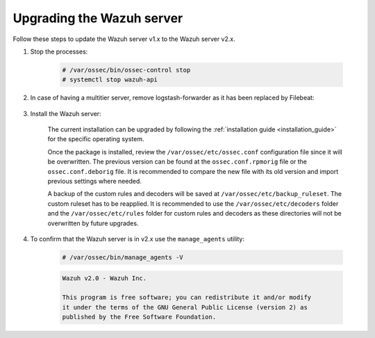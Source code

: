 .. Copyright (C) 2020 Wazuh, Inc.

.. _upgrading_wazuh_server_legacy:

Upgrading the Wazuh server
==========================

Follow these steps to update the Wazuh server v1.x  to the Wazuh server v2.x.

#. Stop the processes:

    .. code-block:: console

      # /var/ossec/bin/ossec-control stop
      # systemctl stop wazuh-api

#. In case of having a multitier server, remove logstash-forwarder as it has been replaced by Filebeat:

    .. tabs::

      .. group-tab:: YUM

        .. code-block:: console

          # yum remove logstash-forwarder

      .. group-tab:: APT

        .. code-block:: console

          # apt-get remove logstash-forwarder

#. Install the Wazuh server:

    The current installation can be upgraded by following the :ref:`installation guide <installation_guide>` for the specific operating system.

    Once the package is installed, review the ``/var/ossec/etc/ossec.conf`` configuration file since it will be overwritten. The previous version can be found at the ``ossec.conf.rpmorig`` file or the ``ossec.conf.deborig`` file. It is recommended to compare the new file with its old version and import previous settings where needed.

    A backup of the custom rules and decoders will be saved at ``/var/ossec/etc/backup_ruleset``. The custom ruleset has to be reapplied. It is recommended to use the ``/var/ossec/etc/decoders`` folder and the ``/var/ossec/etc/rules`` folder for custom rules and decoders as these directories will not be overwritten by future upgrades.

#. To confirm that the Wazuh server is in v2.x use the ``manage_agents`` utility:

    .. code-block:: console

        # /var/ossec/bin/manage_agents -V

    .. code-block:: none
      	:class: output

      	Wazuh v2.0 - Wazuh Inc.

      	This program is free software; you can redistribute it and/or modify
      	it under the terms of the GNU General Public License (version 2) as
      	published by the Free Software Foundation.
